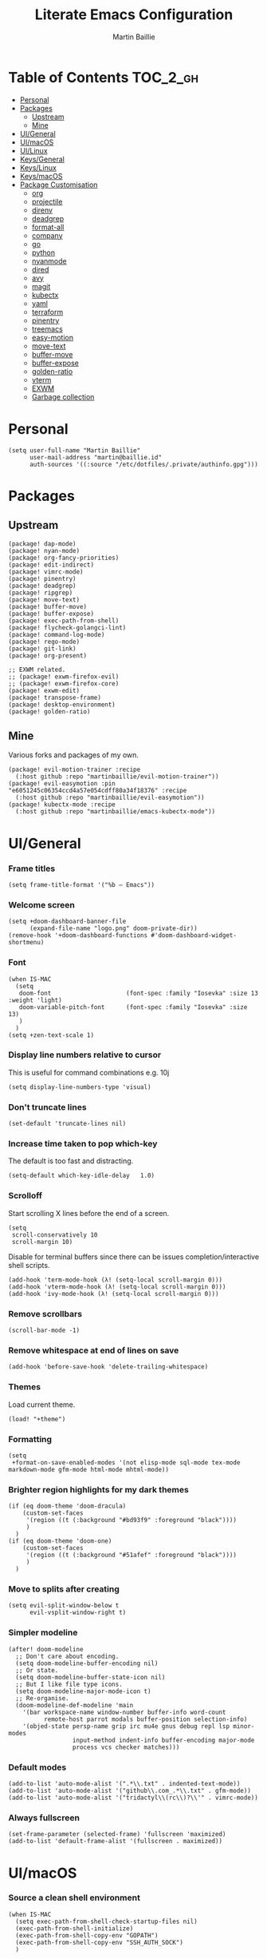 #+TITLE: Literate Emacs Configuration
#+AUTHOR: Martin Baillie
#+EMAIL: martin@baillie.id
#+LANGUAGE: en
#+PROPERTY: header-args :tangle yes :cache yes :results silent :padline no

[[file:unicorn.jpg]]

* Table of Contents :TOC_2_gh:
- [[#personal][Personal]]
- [[#packages][Packages]]
  - [[#upstream][Upstream]]
  - [[#mine][Mine]]
- [[#uigeneral][UI/General]]
- [[#uimacos][UI/macOS]]
- [[#uilinux][UI/Linux]]
- [[#keysgeneral][Keys/General]]
- [[#keyslinux][Keys/Linux]]
- [[#keysmacos][Keys/macOS]]
- [[#package-customisation][Package Customisation]]
  - [[#org][org]]
  - [[#projectile][projectile]]
  - [[#direnv][direnv]]
  - [[#deadgrep][deadgrep]]
  - [[#format-all][format-all]]
  - [[#company][company]]
  - [[#go][go]]
  - [[#python][python]]
  - [[#nyanmode][nyanmode]]
  - [[#dired][dired]]
  - [[#avy][avy]]
  - [[#magit][magit]]
  - [[#kubectx][kubectx]]
  - [[#yaml][yaml]]
  - [[#terraform][terraform]]
  - [[#pinentry][pinentry]]
  - [[#treemacs][treemacs]]
  - [[#easy-motion][easy-motion]]
  - [[#move-text][move-text]]
  - [[#buffer-move][buffer-move]]
  - [[#buffer-expose][buffer-expose]]
  - [[#golden-ratio][golden-ratio]]
  - [[#vterm][vterm]]
  - [[#exwm][EXWM]]
  - [[#garbage-collection][Garbage collection]]

* [8/12] Tasks :noexport:
- [X] A binding for org-babel-remove-result when in Org mode
- [X] A binding for org-insert-todo-heading
- [X] A binding for quick comment toggles
- [X] Why does YAML mode remove comments?
- [X] Still need to solve emacsclient issue for mac
- [X] Using pipe and filter in vterm causes deletions ;2u
- [ ] Turn off auto-fill-mode and format-all-mode for HTML
- [X] Finish motion trainer code
- [ ] Use 'y' for copy in vterm mouse select mode
- [ ] Make Ivy swiper work in vterm buffers
- [ ] Finish vterm buffer expose
- [X] Fix org-mode ligatures

* Personal
#+BEGIN_SRC elisp
(setq user-full-name "Martin Baillie"
      user-mail-address "martin@baillie.id"
      auth-sources '((:source "/etc/dotfiles/.private/authinfo.gpg")))
#+END_SRC

* Packages
** Upstream
#+BEGIN_SRC elisp :tangle packages.el
(package! dap-mode)
(package! nyan-mode)
(package! org-fancy-priorities)
(package! edit-indirect)
(package! vimrc-mode)
(package! pinentry)
(package! deadgrep)
(package! ripgrep)
(package! move-text)
(package! buffer-move)
(package! buffer-expose)
(package! exec-path-from-shell)
(package! flycheck-golangci-lint)
(package! command-log-mode)
(package! rego-mode)
(package! git-link)
(package! org-present)

;; EXWM related.
;; (package! exwm-firefox-evil)
;; (package! exwm-firefox-core)
(package! exwm-edit)
(package! transpose-frame)
(package! desktop-environment)
(package! golden-ratio)
#+END_SRC

** Mine
Various forks and packages of my own.
#+BEGIN_SRC elisp :tangle packages.el
(package! evil-motion-trainer :recipe
  (:host github :repo "martinbaillie/evil-motion-trainer"))
(package! evil-easymotion :pin "e6051245c06354ccd4a57e054cdff80a34f18376" :recipe
  (:host github :repo "martinbaillie/evil-easymotion"))
(package! kubectx-mode :recipe
  (:host github :repo "martinbaillie/emacs-kubectx-mode"))
#+END_SRC

* UI/General
*** Frame titles
#+BEGIN_SRC elisp
(setq frame-title-format '("%b – Emacs"))
#+END_SRC

*** Welcome screen
#+BEGIN_SRC elisp
(setq +doom-dashboard-banner-file
      (expand-file-name "logo.png" doom-private-dir))
(remove-hook '+doom-dashboard-functions #'doom-dashboard-widget-shortmenu)
#+END_SRC

*** Font
#+BEGIN_SRC elisp
(when IS-MAC
  (setq
   doom-font                     (font-spec :family "Iosevka" :size 13 :weight 'light)
   doom-variable-pitch-font      (font-spec :family "Iosevka" :size 13)
   )
  )
(setq +zen-text-scale 1)
#+END_SRC

*** Display line numbers relative to cursor
This is useful for command combinations e.g. 10j
#+BEGIN_SRC elisp
(setq display-line-numbers-type 'visual)
#+END_SRC

*** Don't truncate lines
#+BEGIN_SRC elisp
(set-default 'truncate-lines nil)
#+END_SRC

*** Increase time taken to pop which-key
The default is too fast and distracting.
#+BEGIN_SRC elisp
(setq-default which-key-idle-delay   1.0)
#+END_SRC

*** Scrolloff
Start scrolling X lines before the end of a screen.
#+BEGIN_SRC elisp
(setq
 scroll-conservatively 10
 scroll-margin 10)
#+END_SRC

Disable for terminal buffers since there can be issues completion/interactive shell scripts.
#+BEGIN_SRC elisp
(add-hook 'term-mode-hook (λ! (setq-local scroll-margin 0)))
(add-hook 'vterm-mode-hook (λ! (setq-local scroll-margin 0)))
(add-hook 'ivy-mode-hook (λ! (setq-local scroll-margin 0)))
#+END_SRC

*** Remove scrollbars
#+BEGIN_SRC elisp
(scroll-bar-mode -1)
#+END_SRC

*** Remove whitespace at end of lines on save
#+BEGIN_SRC elisp
(add-hook 'before-save-hook 'delete-trailing-whitespace)
#+END_SRC

*** Themes
Load current theme.
#+BEGIN_SRC elisp
(load! "+theme")
#+END_SRC

*** Formatting
#+BEGIN_SRC elisp
(setq
 +format-on-save-enabled-modes '(not elisp-mode sql-mode tex-mode markdown-mode gfm-mode html-mode mhtml-mode))
#+END_SRC

*** Brighter region highlights for my dark themes
#+BEGIN_SRC elisp
(if (eq doom-theme 'doom-dracula)
    (custom-set-faces
     '(region ((t (:background "#bd93f9" :foreground "black"))))
     )
  )
(if (eq doom-theme 'doom-one)
    (custom-set-faces
     '(region ((t (:background "#51afef" :foreground "black"))))
     )
  )
#+END_SRC

*** Move to splits after creating
#+BEGIN_SRC elisp
(setq evil-split-window-below t
      evil-vsplit-window-right t)
#+END_SRC

*** Simpler modeline
#+BEGIN_SRC elisp
(after! doom-modeline
  ;; Don't care about encoding.
  (setq doom-modeline-buffer-encoding nil)
  ;; Or state.
  (setq doom-modeline-buffer-state-icon nil)
  ;; But I like file type icons.
  (setq doom-modeline-major-mode-icon t)
  ;; Re-organise.
  (doom-modeline-def-modeline 'main
    '(bar workspace-name window-number buffer-info word-count
          remote-host parrot modals buffer-position selection-info)
    '(objed-state persp-name grip irc mu4e gnus debug repl lsp minor-modes
                  input-method indent-info buffer-encoding major-mode
                  process vcs checker matches)))
#+END_SRC

*** Default modes
#+BEGIN_SRC elisp
(add-to-list 'auto-mode-alist '(".*\\.txt" . indented-text-mode))
(add-to-list 'auto-mode-alist '("github\\.com_.*\\.txt" . gfm-mode))
(add-to-list 'auto-mode-alist '("tridactyl\\(rc\\)?\\'" . vimrc-mode))
#+END_SRC

*** Always fullscreen
#+begin_src elisp
(set-frame-parameter (selected-frame) 'fullscreen 'maximized)
(add-to-list 'default-frame-alist '(fullscreen . maximized))
#+end_src

* UI/macOS
*** Source a clean shell environment
#+BEGIN_SRC elisp
(when IS-MAC
  (setq exec-path-from-shell-check-startup-files nil)
  (exec-path-from-shell-initialize)
  (exec-path-from-shell-copy-env "GOPATH")
  (exec-path-from-shell-copy-env "SSH_AUTH_SOCK")
  )
#+END_SRC

*** Use font smoothing
  #+BEGIN_SRC elisp
(when IS-MAC (setq ns-use-thin-smoothing t))
  #+END_SRC

*** Hide icons in titles
  #+BEGIN_SRC elisp
(when IS-MAC (setq ns-use-proxy-icon nil))
  #+END_SRC

*** Native macOS titles
#+BEGIN_SRC elisp
(when IS-MAC
  (add-to-list 'default-frame-alist '(ns-transparent-titlebar . t)))
#+END_SRC

*** Native macOS fullscreen
#+BEGIN_SRC elisp
;; (when IS-MAC
;; Native macOS fullscreen.
;; (add-to-list 'default-frame-alist '(fullscreen . fullboth))
;; )
#+END_SRC
* UI/Linux
*** Transparency
Set frame transparency and maximize windows by default.
#+begin_src elisp
(when IS-LINUX
  (set-frame-parameter (selected-frame) 'alpha '(95 . 95))
  (add-to-list 'default-frame-alist '(alpha . (95 . 95)))
  (add-to-list 'default-frame-alist '(inhibit-double-buffering . t)))
#+end_src

* Keys/General
Miscellaneous.
#+BEGIN_SRC elisp
(map!
 :n "C-s" #'save-buffer
 :n "C-/" #'evil-avy-goto-char-timer
 :n "q" #'kill-current-buffer
 :v "v" #'er/expand-region
 :v "V" #'er/contract-region

 :vgni "s-x" #'execute-extended-command
 :vgni "s-," #'+ivy/switch-workspace-buffer
 :vgni "s-/" #'ivy-switch-buffer
 :vgni "s-." #'+workspace/switch-to
 :vgni "H-s-x" #'execute-extended-command
 :vgni "H-s-," #'+ivy/switch-workspace-buffer
 :vgni "H-s-/" #'ivy-switch-buffer
 :vgni "H-s-." #'+workspace/switch-to
 :vgni "s-1"   #'+workspace/switch-to-0
 :vgni "s-2"   #'+workspace/switch-to-1
 :vgni "s-3"   #'+workspace/switch-to-2
 :vgni "s-4"   #'+workspace/switch-to-3
 :vgni "s-5"   #'+workspace/switch-to-4
 :vgni "s-6"   #'+workspace/switch-to-5
 :vgni "s-7"   #'+workspace/switch-to-6
 :vgni "s-8"   #'+workspace/switch-to-7
 :vgni "s-9"   #'+workspace/switch-to-8
 :vgni "s-0"   #'+workspace/switch-to-final)
#+END_SRC

Merge comment (dwim and line).
#+BEGIN_SRC elisp
(defun xah-comment-dwim ()
  "Like `comment-dwim', but toggle comment if cursor is not at end of line.

URL `http://ergoemacs.org/emacs/emacs_toggle_comment_by_line.html'
Version 2016-10-25"
  (interactive)
  (if (region-active-p)
      (comment-dwim nil)
    (let (($lbp (line-beginning-position))
          ($lep (line-end-position)))
      (if (eq $lbp $lep)
          (progn
            (comment-dwim nil))
        (if (eq (point) $lep)
            (progn
              (comment-dwim nil))
          (progn
            (comment-or-uncomment-region $lbp $lep)
            (forward-line )))))))

(map! :n "C-?" #'xah-comment-dwim)
#+END_SRC

Evil frame movements.
#+BEGIN_SRC elisp
(map!
 :n "C-h" #'evil-window-left
 :n "C-j" #'evil-window-down
 :n "C-k" #'evil-window-up
 :n "C-l" #'evil-window-right

 (:map evil-window-map
  "-" (lambda () (interactive) (evil-window-decrease-height 7))
  "+" (lambda () (interactive) (evil-window-increase-height 7))
  "<" (lambda () (interactive) (evil-window-decrease-width 7))
  ">" (lambda () (interactive) (evil-window-increase-width 7))))
#+END_SRC

Evil subword movements.
#+BEGIN_SRC elisp
(global-subword-mode 1)
#+END_SRC

Motion training.
#+BEGIN_SRC elisp
(use-package! evil-motion-trainer
  :init
  (global-evil-motion-trainer-mode 1)
  :config
  (setq evil-motion-trainer-threshold 5)
  )

(map!
 :leader
 (:prefix-map ("t" . "toggle")
  :desc "Evil motion trainer" "t" #'evil-motion-trainer-mode))
#+END_SRC

Find in dotfiles.
#+begin_src elisp
(defun mb/find-in-dotfiles ()
  "Fuzzy find in dotfiles."
  (interactive)
  (doom-project-find-file (expand-file-name "/etc/dotfiles")))
(map! :leader "f ." #'mb/find-in-dotfiles)
#+end_src

* Keys/Linux
#+BEGIN_SRC elisp
(when IS-LINUX
  (map!
   "s-c" (if (featurep 'evil) #'evil-yank #'copy-region-as-kill)
   "s-v" #'yank
   "s-f" #'counsel-grep-or-swiper
   "H-s-c" (if (featurep 'evil) #'evil-yank #'copy-region-as-kill)
   "H-s-v" #'yank
   "H-s-f" #'counsel-grep-or-swiper
   )
  )
#+END_SRC

* Keys/macOS
#+BEGIN_SRC elisp
(when IS-MAC
  (map!
   :gni [s-return] #'toggle-frame-fullscreen
   )
  )
#+END_SRC

* Package Customisation
** org
*** Centered buffers
#+begin_src elisp
(defun mb/org-mode-visual-fill ()
  (setq visual-fill-column-width 100
        visual-fill-column-center-text t
        display-fill-column-indicator nil)
  (visual-fill-column-mode 1))

(use-package! visual-fill-column
  :hook (org-mode . mb/org-mode-visual-fill))
#+end_src
*** Present
#+begin_src elisp
;; (defun mb/org-present-prepare-slide ()
;;   (org-overview)
;;   (org-show-entry)
;;   (org-show-children))

;; (defun mb/org-present-hook ()
;;   (setq-local face-remapping-alist '((default (:height 1.5) variable-pitch)
;;                                      (header-line (:height 4) variable-pitch)
;;                                      (org-code (:height 1.5) org-code)
;;                                      (org-verbatim (:height 1.5) org-verbatim)
;;                                      (org-block (:height 1.25) org-block)
;;                                      (org-block-begin-line (:height 0.7) org-block)))
;;   (setq header-line-format " ")
;;   (org-display-inline-images)
;;   (doom-disable-line-numbers-h)
;;   (mb/org-present-prepare-slide))

;; (defun mb/org-present-quit-hook ()
;;   (setq-local face-remapping-alist '((default variable-pitch default)))
;;   (setq header-line-format nil)
;;   (org-present-small)
;;   (org-remove-inline-images)
;;   (doom-enable-line-numbers-h))

;; (defun mb/org-present-prev ()
;;   (interactive)
;;   (org-present-prev)
;;   (mb/org-present-prepare-slide))

;; (defun mb/org-present-next ()
;;   (interactive)
;;   (org-present-next)
;;   (mb/org-present-prepare-slide))

;; (use-package! org-present
;;   :bind (:map org-present-mode-keymap
;;          ("C-c C-j" . mb/org-present-next)
;;          ("C-c C-k" . mb/org-present-prev))
;;   :hook ((org-present-mode . mb/org-present-hook)
;;          (org-present-mode-quit . mb/org-present-quit-hook)))

;; ;; ;;     (add-hook 'org-slide-mode-hook #'evil-normalize-keymaps))
;; ;; ;; (map! :after evil-org
;; ;; ;;       :map evil-org-mode-map
;; ;; ;;       :n "<f8>" #'org-tree-slide-mode)
;; ;; ;;   (map! :map evil-org-mode-map :n "q" #'org-present-quit)
#+end_src
*** Scratch buffers
#+BEGIN_SRC elisp
(setq doom-scratch-buffer-major-mode 'org-mode)
(setq doom-scratch-initial-major-mode 'org-mode)
#+END_SRC

*** Dropbox-based cache folder
#+BEGIN_SRC elisp
(setq org-directory "~/Dropbox/org"
      org-archive-location "~/Dropbox/org/archive/%s_archive::")
#+END_SRC

*** Fold all on startup
#+BEGIN_SRC elisp
(setq org-startup-folded 'content)
#+END_SRC

*** Capture templates
#+BEGIN_SRC elisp
(after! org
  (setq org-capture-templates
        '(("t" "Personal todo" entry
           (file+headline +org-capture-todo-file "Inbox")
           "* [ ] %?\n%i\n%a" :prepend t)
          ("n" "Personal notes" entry
           (file+headline +org-capture-notes-file "Inbox")
           "* %u %?\n%i\n%a" :prepend t)
          ("j" "Journal" entry
           (file+olp+datetree +org-capture-journal-file)
           "* %U %?\n%i\n%a" :prepend t)

          ;; Will use {project-root}/{todo,notes,changelog}.org, unless a
          ;; {todo,notes,changelog}.org file is found in a parent directory.
          ;; Uses the basename from `+org-capture-todo-file',
          ;; `+org-capture-changelog-file' and `+org-capture-notes-file'.
          ("p" "Templates for projects")
          ("pt" "Project-local todo" entry  ; {project-root}/todo.org
           (file+headline +org-capture-project-todo-file "Inbox")
           "* [ ] TODO %?\n%i\n%a" :prepend t)
          ("pn" "Project-local notes" entry  ; {project-root}/notes.org
           (file+headline +org-capture-project-notes-file "Inbox")
           "* %U %?\n%i\n%a" :prepend t)
          ("pc" "Project-local changelog" entry  ; {project-root}/changelog.org
           (file+headline +org-capture-project-changelog-file "Unreleased")
           "* %U %?\n%i\n%a" :prepend t)

          ;; Will use {org-directory}/{+org-capture-projects-file} and store
          ;; these under {ProjectName}/{Tasks,Notes,Changelog} headings. They
          ;; support `:parents' to specify what headings to put them under, e.g.
          ;; :parents ("Projects")
          ("o" "Centralized templates for projects")
          ("ot" "Project todo" entry
           (function +org-capture-central-project-todo-file)
           "* [ ] TODO %?\n %i\n %a"
           :heading "Tasks"
           :prepend nil)
          ("on" "Project notes" entry
           (function +org-capture-central-project-notes-file)
           "* %U %?\n %i\n %a"
           :heading "Notes"
           :prepend t)
          ("oc" "Project changelog" entry
           (function +org-capture-central-project-changelog-file)
           "* %U %?\n %i\n %a"
           :heading "Changelog"
           :prepend t)))
  )
#+END_SRC
*** Hugo
#+begin_src elisp
(setq org-hugo-export-with-toc t)
#+end_src
*** Agenda files
#+BEGIN_SRC elisp
(setq org-work-directory (concat org-directory "/work/*/")
      org-agenda-files (list org-directory
                             org-work-directory))
(setq org-log-done 'time)
#+END_SRC

*** Keywords
#+BEGIN_SRC elisp
(setq
 org-todo-keywords
 '((sequence "TODO(t)" "PROG(p)" "|" "DONE(d)" "ABRT(c)")
   (sequence "[ ](T)" "[-](P)" "[?](M)" "|" "[X](D)"))
 org-todo-keyword-faces
 '(("[-]" :inherit (font-lock-constant-face bold))
   ("[?]" :inherit (warning bold))
   ("TODO" :inherit (success bold))
   ("PROG" :inherit (bold default))
   ("DONE" :inherit (warning bold))
   ("ABRT" :inherit (error bold)))
 )
#+END_SRC

*** Priorities
#+BEGIN_SRC elisp
(after! org
  (setq org-priority-faces '((?A . (:foreground "red" :weight 'bold))
                             (?B . (:foreground "orange"))
                             (?C . (:foreground "teal"))))
  (use-package! org-fancy-priorities
    :hook (org-mode . org-fancy-priorities-mode)
    :config (setq org-fancy-priorities-list '("⬆" "⬇" "☕"))
    )
  )
#+END_SRC

*** Keys
#+BEGIN_SRC elisp
(map!
 (:map org-mode-map
  :ni "<s-backspace>" #'org-babel-remove-result
  :ni [M-return] #'org-meta-return
  :ni [S-M-return] #'org-insert-todo-heading

  :i "<S-tab>" #'+org/dedent
  )
 )
#+END_SRC

*** Tree slide
#+begin_src elisp
(setq +org-present-text-scale 1
      org-tree-slide-modeline-display nil
      org-tree-slide-slide-in-effect t
      org-tree-slide-cursor-init nil
      org-tree-slide-heading-emphasis t
      org-tree-slide-content-margin-top 1
      org-tree-slide-indicator
      '(:next nil
        :previous nil
        :content nil))

(defun mb/org-tree-slide-mode-hook ()
  (setq-local evil-motion-trainer-mode nil)
  (org-display-inline-images)
  (doom-disable-line-numbers-h))

(add-hook! 'org-tree-slide-play-hook 'mb/org-tree-slide-mode-hook)

(advice-remove 'org-tree-slide--display-tree-with-narrow
               #'+org-present--narrow-to-subtree-a)

(map! :map org-tree-slide-mode-map
      :n "q" (lambda () (interactive) (org-tree-slide-mode 0)))
#+end_src
** projectile
*** Known directories and search path
#+BEGIN_SRC elisp
(projectile-add-known-project "~/Dropbox/org")
(projectile-add-known-project "/etc/dotfiles")
(setq projectile-project-search-path '("~/Code/work" "~/Code/personal" "~/Code/upstream"))
#+END_SRC
** direnv
Silence annoying popup
#+BEGIN_SRC elisp
(setq direnv-always-show-summary nil)
#+END_SRC
** deadgrep
*** Load default bindings
#+BEGIN_SRC elisp
(use-package! deadgrep :commands (deadgrep))
#+END_SRC

** format-all
*** Disabled modes
#+BEGIN_SRC elisp
(setq +format-on-save-enabled-modes
  '(not elisp-mode
        sql-mode
        yaml-mode
        sgml-xml-mode)
  )
#+END_SRC

** company
*** Keys
#+BEGIN_SRC elisp
(use-package! company-tng
  :config
  (define-key! company-active-map
    "RET" 'company-complete-selection
    [return] 'company-complete-selection
    )
  )
#+END_SRC

** go
*** LSP
#+BEGIN_SRC elisp
(after! go-mode
  (defun lsp-go-install-save-hooks ()
    (add-hook 'before-save-hook #'lsp-organize-imports t t))
  (add-hook 'go-mode-hook #'lsp-go-install-save-hooks)
  (setq gofmt-command "gofumpt")
  )

(after! lsp-mode
  (lsp-register-custom-settings
   '(("gopls.completeUnimported" t t)
     ("gopls.staticcheck" t t)
     ("gopls.completionDocumentation" t t)
     )
   )
  )
#+END_SRC

*** DAP
#+BEGIN_SRC elisp
;; (setq godoc-at-point-function 'godoc-gogetdoc)
;; debugger configuration
(require 'dap-go)
(dap-go-setup)
(dap-mode 1)
(dap-ui-mode 1)
(dap-tooltip-mode 1)
(tooltip-mode 1)
#+END_SRC

*** Keys
#+BEGIN_SRC elisp
(map! :map go-mode-map
      :nv "K"  #'lsp-describe-thing-at-point
      )
#+END_SRC
** python
Locate the preferred language server.
#+BEGIN_SRC elisp
(after! lsp-python-ms
  (setq lsp-python-ms-executable (executable-find "python-language-server"))
  (set-lsp-priority! 'mspyls 1))
#+END_SRC

** nyanmode
Oh gees.
#+BEGIN_SRC elisp
(use-package! nyan-mode
  :after doom-modeline
  :init
  (setq nyan-bar-length 20)
   (nyan-mode)
  )
#+END_SRC
** dired
Dired coloured icons.
#+begin_src elisp
(setq all-the-icons-dired-monochrome nil)
#+end_src
** avy
*** Search across all windows
#+BEGIN_SRC elisp
(setq avy-all-windows t)
#+END_SRC

*** Select the single candidate
#+BEGIN_SRC elisp
(setq avy-single-candidate-jump t)
#+END_SRC

*** Faster timers
#+BEGIN_SRC elisp
(setq avy-timeout-seconds 0.35)
#+END_SRC

** magit
*** Avatars
#+BEGIN_SRC elisp
(setq magit-revision-show-gravatars '("^Author:     " . "^Commit:     "))
#+END_SRC

*** Git sign-off line
Automatically add a git signoff line based on discovered environmental identity.
#+BEGIN_SRC elisp
(add-hook 'git-commit-mode-hook (lambda () (apply #'git-commit-signoff (git-commit-self-ident))))
#+END_SRC

** kubectx
Switch kubectl context and namespace and display current settings in Emacs modeline.
#+BEGIN_SRC elisp
;; (use-package! kubectx-mode
  ;; :init
  ;; (setq kubectx-mode-line-string-format "")
  ;;  (setq kubectx-mode-map "")
  ;; (kubectx-mode 1)
  ;;)
#+END_SRC

** yaml
Get the YAML language server to validate Kubernetes resources.
#+BEGIN_SRC elisp
(setq lsp-yaml-schemas (make-hash-table))
(puthash "kubernetes" ["kube.yaml"
                       "resources.yaml"
                       "resources/*"
                       "pod.yaml"
                       "deployment.yaml"
                       "serviceaccount.yaml"
                       "clusterrole.yaml"
                       "role.yaml"
                       "clusterrolebinding.yaml"
                       "rolebinding.yaml"
                       "configmap.yaml"
                       "service.yaml"]
         lsp-yaml-schemas)
(puthash "http://json.schemastore.org/kustomization" ["kustomization.yaml"] lsp-yaml-schemas)
#+END_SRC

** terraform
Enable LSP for Terraform.
#+BEGIN_SRC elisp
(after! lsp-mode
  (lsp-register-client
   (make-lsp-client :new-connection (lsp-stdio-connection '("terraform-lsp" "serve"))
                    :major-modes '(terraform-mode)
                    :server-id 'terraform-lsp))
  )
(add-hook 'terraform-mode-hook #'lsp-deferred)
#+END_SRC

** pinentry
*** Use Emacs pinentry on Linux
#+BEGIN_SRC elisp
(use-package pinentry
  :demand t
  :after epg

  :config
  ;; Allow gpg-connect-agent in ssh-agent mode to forward pinentry to Emacs
  ;; since the ssh-agent protocol has no way to pass the TTY to gpg-agent.
  ;;
  ;; Also this hook has a nice effect of auto-starting gpg-agent when
  ;; needed by ssh.
  (setenv "INSIDE_EMACS" emacs-version)

  (shell-command
   "gpg-connect-agent updatestartuptty /bye"
   " *gpg-update-tty*")

  (pinentry-start)
  )
#+END_SRC

** treemacs
*** Keys
Toggling.
#+BEGIN_SRC elisp
(map!
 :n "C-S-e" #'+treemacs/toggle
 (:map evil-treemacs-state-map "C-S-e" #'+treemacs/toggle)
 )
#+END_SRC

Evil frame movements.
#+BEGIN_SRC elisp
(map!
 (:map evil-treemacs-state-map
  "C-h" #'evil-window-left
  "C-l" #'evil-window-right)
 )
#+END_SRC

** easy-motion
*** Better scoped easy-motions
#+BEGIN_SRC elisp
(define-key! 'global
    [remap evilem-motion-forward-word-end] #'evilem-motion-forward-WORD-end
    [remap evilem-motion-forward-word-begin] #'evilem-motion-forward-WORD-begin
    [remap evilem-motion-backward-word-end] #'evilem-motion-backward-WORD-end
    [remap evilem-motion-backward-word-begin] #'evilem-motion-backward-WORD-begin
    )
#+END_SRC

*** Keys
#+BEGIN_SRC elisp
(map! (:after evil-easymotion :m "C-f" evilem-map))
#+END_SRC

** move-text
*** Keys
Add additional evil movements for text moves.
#+BEGIN_SRC elisp
(map! :m "M-j" #'move-text-down
      :m "M-k" #'move-text-up)
#+END_SRC

** buffer-move
*** Keys
Add evil movements to buffer moves.
#+BEGIN_SRC elisp
(map! :vgni "M-J" #'buf-move-down
      :vgni "M-K" #'buf-move-up
      :vgni "M-H" #'buf-move-left
      :vgni "M-L" #'buf-move-right)
#+END_SRC

** buffer-expose
*** Disable scaling
#+BEGIN_SRC elisp
(setq-default buffer-expose-rescale-factor 1)
#+END_SRC

*** Workspace expose functions
#+BEGIN_SRC elisp
(defun buffer-workspace-expose (&optional max)
  "Expose workspace buffers.
If MAX is given it determines the maximum number of windows to
show per page, which defaults to `buffer-expose-max-num-windows'."
  (interactive "P")
  (buffer-expose-show-buffers (projectile-project-buffers) max nil))

(defun buffer-workspace-vterm-expose (&optional max)
  "Expose vterm workspace buffers.
If MAX is given it determines the maximum number of windows to
show per page, which defaults to
`buffer-expose-max-num-windows'."
  (interactive "P")
  (buffer-expose-show-buffers
   (projectile-project-buffers) max nil
   (lambda (buffer)
     (string-prefix-p "vterm: " (buffer-name buffer)))))
#+END_SRC

*** Keys
Add evil movements to expose view.
#+BEGIN_SRC elisp
;; TODO: Fix.
;; (map!
;;  (:map buffer-expose-grid-map
;;   :vgni "h" 'buffer-expose-left-window
;;   :vgni "k" 'buffer-expose-up-window
;;   :vgni "j" 'buffer-expose-down-window
;;   :vgni "l" 'buffer-expose-right-window))
#+END_SRC

Add expose functions to buffer commands.
#+BEGIN_SRC elisp
(map! :leader
      :desc "Expose buffers" "be" #'buffer-expose
      :desc "Expose workspace buffers" "bw" #'buffer-workspace-expose
      :desc "Expose workspace vterm buffers" "bv" #'buffer-workspace-vterm-expose)
#+END_SRC
** golden-ratio
Automatically resize the viewable windows according to the golden ratio.
#+begin_src elisp
(use-package! golden-ratio
  :config
  (setq golden-ratio-extra-commands
        (append golden-ratio-extra-commands
                '(evil-window-left
                  evil-window-right
                  evil-window-up
                  evil-window-down
                  ace-window
                  select-window-1
                  select-window-2
                  select-window-3
                  select-window-4
                  select-window-5)))
  (map! (:map evil-window-map
         "g" #'golden-ratio
         "G" #'golden-ratio-mode
         ))
  )
#+end_src
** vterm
Use system-wide vterm lib when compiling.
#+BEGIN_SRC elisp
(setq vterm-module-cmake-args "-DUSE_SYSTEM_LIBVTERM=yes")
#+END_SRC

*** Mode handling
Handle escape between Emacs and vterm.
#+BEGIN_SRC elisp
(defun evil-collection-vterm-toggle-send-escape-ins ()
  "Toggle where ESC is sent between `vterm' and `emacs'.
This is needed for programs that use ESC, e.g. vim or an ssh'd emacs that
also uses `evil-mode'. This version sends a `vterm' INS when in `emacs'."
  (interactive)
  (if evil-collection-vterm-send-escape-to-vterm-p
      (evil-collection-define-key 'insert 'vterm-mode-map (kbd "<escape>")
        (lookup-key evil-insert-state-map (kbd "<escape>"))
        (evil-escape))
    (evil-collection-define-key 'insert 'vterm-mode-map
      (kbd "<escape>") 'vterm--self-insert)
    (evil-insert-state))
  (setq evil-collection-vterm-send-escape-to-vterm-p
        (not evil-collection-vterm-send-escape-to-vterm-p))
  (message (format "Sending ESC to %s."
                   (if evil-collection-vterm-send-escape-to-vterm-p
                       "vterm"
                     "emacs"))))

(defun evil-collection-vterm-send-escape-emacs ()
  "Send ESC to `emacs' when in `vterm'."
  (interactive)
  (when (and
         (eq major-mode 'vterm-mode)
         evil-collection-vterm-send-escape-to-vterm-p
         )
    (evil-collection-define-key 'insert 'vterm-mode-map (kbd "<escape>")
      (lookup-key evil-insert-state-map (kbd "<escape>"))
      (evil-escape)
      (setq evil-collection-vterm-send-escape-to-vterm-p nil)
      (message "Sending ESC to emacs.")))
  )

(defun evil-collection-vterm-send-escape-vterm ()
  "Send ESC to `vterm' when in `emacs'."
  (interactive)
  (when (and
         (eq major-mode 'vterm-mode)
         (not evil-collection-vterm-send-escape-to-vterm-p)
         )
    (evil-collection-define-key 'insert 'vterm-mode-map
      (kbd "<escape>") 'vterm--self-insert)
    (setq evil-collection-vterm-send-escape-to-vterm-p t)
    (message "Sending ESC to vterm.")
    )
  )

(defun vterm-exit-visual-insert ()
  "Send evil-insert after exiting visual state."
  (interactive)
  (when (or
         (evil-visual-state-p)
         (evil-normal-state-p))
    (evil-exit-visual-state)
    (evil-insert-state 1)
    )
  )

(add-hook 'evil-insert-state-entry-hook #'evil-collection-vterm-send-escape-vterm)
#+END_SRC

*** Scroll
Scrollback limit.
#+BEGIN_SRC elisp
(setq-default vterm-max-scrollback 9999)
#+END_SRC

Allow stop scroll term sequence.
#+BEGIN_SRC elisp
(defun vterm-disable-output ()
  (interactive)
  (unless (evil-normal-state-p)
    (evil-normal-state))
  (vterm-send-key "s" nil nil t))
#+END_SRC

*** Titles
#+BEGIN_SRC elisp
(setq vterm-buffer-name-string "vterm: %s")
#+END_SRC

*** Prompt Outlines
#+BEGIN_SRC elisp
;; Old dir + Lambda based prompt:
;; (setq-hook! 'vterm-mode-hook outline-regexp "^[a-zA-Z.\/~❮]*[ ]*λ.*")
;; New uber minimal prompt:
(setq-hook! 'vterm-mode-hook outline-regexp "^; .*")
#+END_SRC

*** Copy mode
Exclude prompts when exiting copy mode.
#+BEGIN_SRC elisp
(setq vterm-copy-exclude-prompt t)
#+END_SRC

Detect prompts using the vterm prompt tracking technique when exiting copy mode.
#+BEGIN_SRC elisp
(setq vterm-use-vterm-prompt-detection-method t)
#+END_SRC

Jump back into insert mode when exiting copy mode.
#+BEGIN_SRC elisp
(advice-add 'vterm-copy-mode-done :after
            (lambda (&rest _) (funcall #'vterm-exit-visual-insert)))
#+END_SRC

Make evil-yank work by bypassing vterm-copy-mode-done kill ring logic.
#+BEGIN_SRC elisp
(advice-add 'evil-yank :after
            (lambda (&rest _)
              (when (bound-and-true-p vterm-copy-mode)
                (vterm-copy-mode -1)
                (vterm-exit-visual-insert))))
#+END_SRC

Display line numbers in copy mode.
#+BEGIN_SRC elisp
(add-hook 'vterm-copy-mode-hook
          (lambda ()
            (if vterm-copy-mode
                (progn (evil-escape) (setq display-line-numbers 'relative))
              (setq display-line-numbers nil))))
#+END_SRC

*** Keys
Miscellaneous vterm bindings.
#+BEGIN_SRC elisp
(map!
 ;; Pop new vterms.
 :vgni "s-;" #'+vterm/here
 :vgni "H-s-;" #'+vterm/here

 (:map vterm-mode-map

  ;; Enter copy mode.
  :vni "C-SPC" #'vterm-copy-mode

  ;; Stop scrolling.
  :vni "C-s" #'vterm-disable-output

  ;; Fix shift-space vterm ';2u' artefact.
  :i "S-SPC" "SPC"
  :i "H-S-SPC" "SPC"

  ;; Term sequences.
  :i "C-c" #'vterm-send-C-c
  :i "C-z" #'vterm-send-C-z

  ;; Claim TAB from Emacs.
  :i [tab] #'vterm-send-tab
  :i "TAB" #'vterm-send-tab

  ;; Fix C-backspace.
  :i "<C-backspace>" (lambda () (interactive) (vterm-send-key (kbd "C-w")))
  :i "<s-backspace>" (lambda () (interactive) (vterm-send-key (kbd "C-w")))
  )

 (:map vterm-copy-mode-map
  ;; Allow yank motions to exit directly
  :mnv "y" #'evil-yank
  ;; Prompt hopping and folding.
  :mnv "[[" #'vterm-previous-prompt
  :mnv "]]" #'vterm-next-prompt
  :mnv "<tab>" #'outline-toggle-children
  )
 )
#+END_SRC

Fix escape for vterm.
#+BEGIN_SRC elisp
(setq evil-collection-key-blacklist
      (list "C-w" "C-j" "C-k" "gd" "gf" "K" "[" "]" "gz"
            doom-leader-key doom-localleader-key
            doom-leader-alt-key doom-localleader-alt-key))
#+END_SRC

Evil frame movements.
#+BEGIN_SRC elisp
(map!
 (:map vterm-copy-mode-map
   :i "C-h" #'evil-window-left
   :i "C-j" #'evil-window-down
   :i "C-k" #'evil-window-up
   :i "C-l" #'evil-window-right)

 (:map vterm-mode-map
   :nvi "C-w" evil-window-map
   :i "C-h" #'evil-window-left
   :i "C-j" #'vterm--self-insert
   :i "C-k" #'vterm--self-insert
   :i "C-l" #'evil-window-right)
 )
#+END_SRC

Pass frame movements through to Emacs.
#+BEGIN_SRC elisp
(use-package! vterm
  :defer t
  :init
  (setq vterm-module-cmake-args "-DUSE_SYSTEM_LIBVTERM=yes")
  :config
  (add-to-list 'vterm-keymap-exceptions "C-w"))
#+END_SRC
** EXWM
Load my flavour of EXWM when in Linux.
#+begin_src elisp
(when IS-LINUX
  (load! "+exwm"))
#+end_src
** TODO Garbage collection
#+begin_src elisp
(defun +mb/increase-mem ()
  "Allow Emacs to use up to 1 GB of memory."
  (setq +lsp--default-gcmh-high-cons-threshold 1073741824
        gcmh-high-cons-threshold 1073741824))
(after! lsp-mode (+mb/increase-mem))
(after! gcmh (+mb/increase-mem))
(after! gcmh (setq-default gcmh-idle-delay 5))
#+end_src
